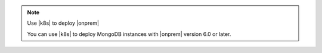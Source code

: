 .. note:: Use |k8s| to deploy |onprem|

   You can use |k8s| to deploy MongoDB instances with
   |onprem| version 6.0 or later.  
